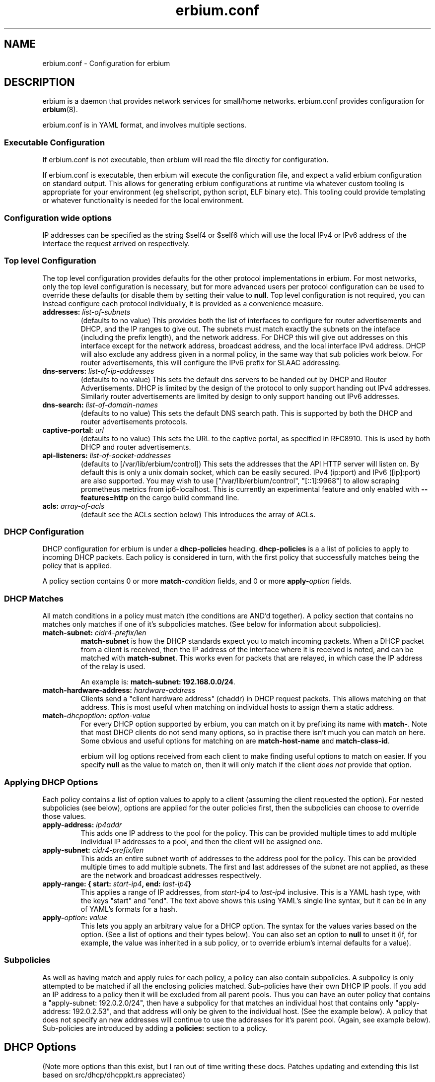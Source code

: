 .\"   Copyright 2021 Perry Lorier
.\"
.\"  Licensed under the Apache License, Version 2.0 (the "License");
.\"  you may not use this file except in compliance with the License.
.\"  You may obtain a copy of the License at
.\"
.\"      http://www.apache.org/licenses/LICENSE-2.0
.\"
.\"  Unless required by applicable law or agreed to in writing, software
.\"  distributed under the License is distributed on an "AS IS" BASIS,
.\"  WITHOUT WARRANTIES OR CONDITIONS OF ANY KIND, either express or implied.
.\"  See the License for the specific language governing permissions and
.\"  limitations under the License.
.\"
.\"  SPDX-License-Identifier: Apache-2.0
.TH erbium.conf 5 2021-01-31 Linux "File formats and configuration files"
.SH NAME
erbium.conf \- Configuration for erbium
.SH DESCRIPTION
erbium is a daemon that provides network services for small/home networks.
erbium.conf provides configuration for \fBerbium\fP\fR(8)\fP.
.PP
erbium.conf is in YAML format, and involves multiple sections.

.SS Executable Configuration
If erbium.conf is not executable, then erbium will read the file directly for
configuration.

If erbium.conf is executable, then erbium will execute the configuration file,
and expect a valid erbium configuration on standard output.  This allows for
generating erbium configurations at runtime via whatever custom tooling is
appropriate for your environment (eg shellscript, python script, ELF binary
etc).  This tooling could provide templating or whatever functionality is
needed for the local environment.

.SS Configuration wide options
IP addresses can be specified as the string $self4 or $self6 which will use the
local IPv4 or IPv6 address of the interface the request arrived on
respectively.

.SS Top level Configuration
The top level configuration provides defaults for the other protocol
implementations in erbium.
For most networks, only the top level configuration is necessary, but for more
advanced users per protocol configuration can be used to override these
defaults (or disable them by setting their value to \fBnull\fP.
Top level configuration is not required, you can instead configure each
protocol individually, it is provided as a convenience measure.

.IP "\fBaddresses:\fP \fIlist-of-subnets\fP"
(defaults to no value)
This provides both the list of interfaces to configure for router
advertisements and DHCP, and the IP ranges to give out.
The subnets must match exactly the subnets on the inteface (including the prefix length),
and the network address.
For DHCP this will give out addresses on this interface except for the network
address, broadcast address, and the local interface IPv4 address.
DHCP will also exclude any address given in a normal policy, in the same way
that sub policies work below.
For router advertisements, this will configure the IPv6 prefix for SLAAC
addressing.

.IP "\fBdns-servers:\fP \fIlist-of-ip-addresses\fP"
(defaults to no value)
This sets the default dns servers to be handed out by DHCP and Router
Advertisements.
DHCP is limited by the design of the protocol to only support
handing out IPv4 addresses.
Similarly router advertisements are limited by design to only support handing
out IPv6 addresses.

.IP "\fBdns-search:\fP \fIlist-of-domain-names\fP"
(defaults to no value)
This sets the default DNS search path.
This is supported by both the DHCP and router advertisements protocols.

.IP "\fBcaptive\-portal:\fP \fIurl\fP"
(defaults to no value)
This sets the URL to the captive portal, as specified in RFC8910.
This is used by both DHCP and router advertisements.

.IP "\fBapi\-listeners:\fP \fIlist\-of\-socket\-addresses\fP"
(defaults to [/var/lib/erbium/control])
This sets the addresses that the API HTTP server will listen on.
By default this is only a unix domain socket, which can be easily secured.
IPv4 (ip:port) and IPv6 ([ip]:port) are also supported.
You may wish to use ["/var/lib/erbium/control", "[::1]:9968"] to allow scraping
prometheus metrics from ip6-localhost.
This is currently an experimental feature and only enabled with
\fB\-\-features=http\fP on the cargo build command line.

.IP "\fBacls:\fP \fIarray-of-acls\fP"
(default see the ACLs section below)
This introduces the array of ACLs.

.SS DHCP Configuration

DHCP configuration for erbium is under a \fBdhcp-policies\fP heading.
\fBdhcp-policies\fP is a a list of policies to apply to incoming
DHCP packets.
Each policy is considered in turn, with the first policy that successfully
matches being the policy that is applied.
.PP
A policy section contains 0 or more \fBmatch\-\fP\fIcondition\fP fields, and 0
or more \fBapply\-\fP\fIoption\fP fields.
.SS DHCP Matches
All match conditions in a policy must match (the conditions are AND'd together).
A policy section that contains no matches only matches if one of it's
subpolicies matches.  (See below for information about subpolicies).
.\"
.IP "\fBmatch\-subnet:\fP \fIcidr4\-prefix/len\fP"
\fBmatch\-subnet\fP is how the DHCP standards expect you to match incoming
packets.  When a DHCP packet from a client is received, then the IP address of
the interface where it is received is noted, and can be matched with
\fBmatch-subnet\fP.  This works even for packets that are relayed, in which
case the IP address of the relay is used.

An example is: \fBmatch-subnet: 192.168.0.0/24\fP.
.IP "\fBmatch\-hardware\-address:\fP \fIhardware\-address\fP"
Clients send a "client hardware address" (chaddr) in DHCP request packets.
This allows matching on that address.
This is most useful when matching on individual hosts to assign them a static address.
.\"
.IP "\fBmatch\-\fP\fIdhcpoption\fP\fB:\fP \fIoption\-value\fP"
For every DHCP option supported by erbium, you can match on it by prefixing
its name with \fBmatch-\fP.  Note that most DHCP clients do not send many
options, so in practise there isn't much you can match on here.  Some obvious
and useful options for matching on are \fBmatch-host-name\fP and
\fBmatch-class-id\fP.

erbium will log options received from each client to make finding useful
options to match on easier.
If you specify \fBnull\fP as the value to match on, then it will only match
if the client \fIdoes not\fP provide that option.
.SS Applying DHCP Options
Each policy contains a list of option values to apply to a client (assuming the
client requested the option).  For nested subpolicies (see below), options
are applied for the outer policies first, then the subpolicies can choose to
override those values.
.IP "\fBapply\-address:\fP \fIip4addr\fP"
This adds one IP address to the pool for the policy.
This can be provided multiple times to add multiple individual IP addresses to
a pool, and then the client will be assigned one.
.IP "\fBapply\-subnet:\fP \fIcidr4\-prefix/len\fP"
This adds an entire subnet worth of addresses to the address pool for the
policy.
This can be provided multiple times to add multiple subnets.
The first and last addresses of the subnet are not applied, as these are the
network and broadcast addresses respectively.
.IP "\fBapply\-range: { start:\fP \fIstart-ip4\fP\fB, end:\fP \fIlast-ip4\fP\fB}\fR"
This applies a range of IP addresses, from \fIstart-ip4\fP to \fIlast-ip4\fP inclusive.
This is a YAML hash type, with the keys "start" and "end".
The text above shows this using YAML's single line syntax, but it can be in any
of YAML's formats for a hash.
.IP "\fBapply\-\fP\fIoption\fP\fB:\fP \fIvalue\fP"
This lets you apply an arbitrary value for a DHCP option.
The syntax for the values varies based on the option.
(See a list of options and their types below).
You can also set an option to \fBnull\fP to unset it (if, for example, the
value was inherited in a sub policy, or to override erbium's internal defaults
for a value).
.\"
.SS Subpolicies
As well as having match and apply rules for each policy, a policy can also
contain subpolicies.
A subpolicy is only attempted to be matched if all the enclosing policies
matched.
Sub\-policies have their own DHCP IP pools.
If you add an IP address to a policy then it will be excluded from all parent
pools.
Thus you can have an outer policy that contains a "apply\-subnet:
192.0.2.0/24", then have a subpolicy for
that matches an individual host that contains only "apply\-address: 192.0.2.53",
and that address will only be given to the individual host.
(See the example below).
A policy that does not specify an new addresses will continue to use the
addresses for it's parent pool.
(Again, see example below).
Sub\-policies are introduced by adding a \fBpolicies:\fP section to a policy.
.\"
.SH DHCP Options
.TS
allbox tab(,);
nllll.
Num,Option name,Type,Ref,Description
1,netmask,ip4,RFC2131,The netmask for this network.
2,time-offset,seconds,RFC2131,The current timezone offset in seconds.
3,routers,ip4 list,RFC2131,List of default gateways.
4,time-servers,ip4 list,RFC2131,List of time servers.
5,name-servers,ip4 list,RFC2131,List of IEN-116 name servers.
6,dns-servers,ip4 list,RFC2131,List of DNS servers for recursive resolution.
7,log-servers,ip4 list,RFC2131,List of MIT-LCS UDP log servers (obsolete).
8,quote-servers,ip4 list,RFC2131,List of quote of the day servers (RFC865).
9,lpr-servers,ip4 list,RFC2131,List of LPR print servers.
12,hostname,string,RFC2131,Hostname of the client.
15,domain-name,string,RFC2131,Domain name of the client.
19,forward,boolean,RFC2131,If the client should enable IP forwarding.
22,max-reassembly,seconds,RFC2131,How long to wait for IP fragment reassembly.
23,default-ttl,integer,RFC2131,The default TTL.
24,mtu-timeout,integer,RFC2131,How long to cache MTU path discovery for.
26,mtu,integer,RFC2131,The MTU the client should use.
27,mtu-subnet,integer,RFC2131,The MTU for the local subnet.
28,broadcast,ip4,RFC2131,The broadcast address of the local subnet.
35,arp-timeout,integer,RFC2131,ARP cache timeout.
42,ntp-servers,ip4 list,RFC2131,A list of NTP servers to use.
69,smtp-servers,ip4 list,RFC2131,A list of SMTP servers to use.
70,pop3-servers,ip4 list,RFC2131,A list of POP3 servers to use.
71,nntp-servers,ip4 list,RFC2131,A list of NNTP servers to use.
77,user-class,string,RFC2131,A user configurable class.
80,fqdn,string,RFC2131,The fully qualified domain name of the client.
100,tz-rule,string,RFC4833,The POSIX complaint timezone rule specification.
101,tz-name,string,RFC4833,A tzdata timezone name.
114,captive-portal,string,RFC8910,The URL for a captive portal.
121,routes,routes,RFC3442,A list of static routes.
.TE
.PP
(Note more options than this exist, but I ran out of time writing these docs.
Patches updating and extending this list based on src/dhcp/dhcppkt.rs
appreciated)
.PP
The different types are expected to be:
.IP \fIstring\fP
A simple string in any of YAMLs string formats.
.IP \fIinteger\fP
An integer, in any of YAMLs integer formats.
.IP \fIip4\fP
An IPv4 address.  eg: 192.0.2.0
This can also be the keyword $self4.
.IP "\fIip4 list\fP"
A YAML list of IPv4 addresses.
This list can also contain the keyword $self4.
eg: [$self4, 192.0.2.1, 192.0.2.2].
.IP \fIseconds\fP
This can be an integer number of seconds (in any of YAMLs integer formats), or it can be a string with numbers
suffixed with "s" (for seconds), "m" (for minutes), "h" (for hours), or "d" (for days).
Multiple units can be combined, and if the unit is left off it is assumed to be
seconds.
For example "4h20m5" is considered to be 4 hours, 20 minutes, and 5 seconds
(which is the same as the number 15605).
.IP "\fIhardware address\fP"
This is specified as a colon (:) separated list of hexadecimal octets.  For example: 00:00:5E:00:53:00.
.IP "\fIroutes\fP"
Routes are specified with a prefix and nexthop. eg: { prefix: 192.0.2.0/24, next-hop: 192.0.2.254 }
.\"
.SH Router Advertisement Configuration
Router Advertisements can be configured in erbium under a \fBrouter-advertisements\fP section.
This should be a yaml hash of interfaces, keyed by the interface name, and the
value being a a yaml hash with some keywords configuring the announcements for
an interface.
.IP "\fBhop-limit:\fP \fIinteger\fP"
(default 0)
Set the hop limit for hosts on this network.
If set to 0 or null, then it will not set that information.
.IP "\fBmanaged:\fP \fIboolean\fP"
(default false)
Configures the "Managed address configuration" bit, configuring
if hosts on this network should use DHCPv6 to get an address.
(Hosts ignore this if the "Other" bit is set)
.IP "\fBother:\fP \fIboolean\fP"
(default false)
Configures the "Other configuration" bit.
This tells the hosts on this network that there is more configuration available
via DHCPv6.
(Hosts ignore this if the "managed" bit is set)
.IP "\fBlifetime:\fP \fIduration\fP"
(default 0s if there is no default route or if the default route points back
out the same interface, 1h otherwise)
This configures the "Router Lifetime".
This configures how long this host should be considered a default router.
Setting this to 0 means that the erbium host is not a default router.
.IP "\fBreachable:\fP \fIduration\fP"
(default 0ms)
This configures the "Reachable Time" for hosts on the network.
This is how long a host on the local network should consider a host reachable
after having confirmation of reachability.
Setting this to 0 means that this is not specified by this router.
.IP "\fBretransmit:\fP \fIduration\fP"
(default 0ms)
This configures the "Retrans Timer" for hosts on the network.
The time between retransmitted Neighbor Solicitation messages.
Setting this to 0 means that this is not specified by this router.
.IP "\fBmtu:\fP \fImtu\fP"
(defaults to the MTU of the interface)
This configures the MTU of the link.
This can be set to \fBnull\fP so that this router will not specify this.
.IP "\fBcaptive-portal:\fP \fIurl\fP"
(defaults to \fBcaptive-portal\fP in the top level configuration)
This configures a URL to the captive portal (RFC7710).
This can be set to \fBnull\fP so that this router will not specify this.
.IP "\fBdns-servers:\fP"
(defaults based on \fBdns-servers\fP in the top level configuration)
hash configuring the recusive DNS servers,
.RS
.IP "\fBaddresses:\fP \fIlist-of-ipv6-addresses\fP"
(defaults to the IPv6 addresses listed in the \fBdns-servers\fP top level
configuration)
This sets the IPv6 addresses for the router addresses.
It is possible to use $self6 here to refer to the local interface address.
.IP "\fBlifetime:\fP \fIduration\fP"
(defaults to the setting of the interface lifetime)
This sets the amount of time that the recursive DNS servers addresses are
valid.
.RE
.\"
.IP "\fBdns-search:\fP"
(hash configuring the DNS search list)
.RS
.IP "\fBdomains:\fP \fIlist-of-domain-suffixes\fP"
(defaults to the domains listed in the top level \fBdns-search\fI
configuration)
This sets the ordered list of domain suffixes that should be tried.
.IP "\fBlifetime:\fP \fIduration\fP"
(defaults to the setting of the interface lifetime)
This sets the amount of time that the DNS search list domain suffixes are
valid.
.RE
.\"
.IP "\fBpref64:\fP"
(a hash configuring the NAT64 prefix range used by this network)
.RS
.IP "\fBprefix:\fP \fIip6-prefix\fP"
(defaults to none)
This configures the NAT64 prefix used by this network.
.IP "\fBlifetime:\fP \fIduration\fP"
(defaults to 10 minutes)
This configures how long the NAT64 prefix is valid for.
.RE
.\"
.IP "\fBprefixes:\fP"
(list of hash configuring addresses)
.RS
.IP "\fBprefix:\fP \fIcidr6-prefix/len\fP"
(defaults to no prefix)
This configures a prefix to be announced in router advertisement.
.IP "\fBon-link:\fP \fIboolean\fP"
(defaults to true)
This configures if all addresses in this prefix are considered "on link".
.IP "\fBautonomous:\fP \fIboolean\fP"
(defaults to true)
This configures if hosts should autonomously configure one or more addresses
from this prefix.
.IP "\fBvalid:\fP \fIduration\fP"
(defaults to 30 days)
This configures how long this prefix is considered valid and usable.
.IP "\fBpreferred:\fP \fIduration\fP"
(defaults to 7 days)
The duration that addresses generated from the prefix via stateless address
autoconfiguration remain preferred, and should be used for new connections.
.RE
.SH DNS Configuration
.IP "\fBdns-listeners:\fP \fIlist-of-socket-addresses\fP"
(defaults to [::]:53)
This configures which addresses the DNS server will listen on.
.IP "\fBdns-routes:\fP \fIlist-of-dns-routes\fP"
(defaults to the empty list)
This is a list of DNS routes.
.RS
.IP "\fBdomain-suffixes:\fP \fIlist-of-domain-suffixes\fP"
(defaults to the empty list)
This is the list of domain suffixes that this route should apply to.
This will match this domain, and all sub\-domains.
For example "example.com" matches "foo.example.com" and "example.com" but not "example.net".
The longest suffix match wins.
Use the empty string "" to use this as a default match.
.IP "\fBtype:\fP \fIforward\fP|\fIforge-nxdomain\fP"
(defaults to forward)
This configures what to do with domain names that end in this suffix.
.RS
.IP forward
This is used to forward queries that desire recursion to another set of nameservers.
.IP forge-nxdomain
This will forge a NXDOMAIN reply for this, and all subdomains.
.RE
.IP "\fBdns-servers:\fP \fIlist-of-socket-addresses\fP"
(defaults to the empty list)
Only used by type "forward".
This specifies the nameservers that the queries should be forwarded to.
.RE
.SH ACLs (Access Control Lists)
To change which clients can do what, erbium has a customisable ACL system.
ACLs are defined under the heading "acls:" at the top level, and are an ordered list of rules of which clients this
particular ACL applies to, and what access this client has.
ACLs are applied in a strict first-match basis.
Any client that does not match any ACL will not be granted any access.

.IP "\fBmatch-subnets:\fP \fIarray-of-subnets\fP"
If specified, this requires that the access granted by this ACL applies only to clients that have a source
address that matches one of subnets provided.
If not specified, then the source address is not matched.
.IP "\fBmatch-unix:\fP \fIboolean\fP"
If specified, this requires that the access granted by this ACL applies only to clients over a unix domain socket (if
true), otherwise must not be a unix domain socket (if false).
If not specified, then if the client arrives over a unix domain socket is not matched.
.IP "\fBapply-access:\fP \fIarray-of-access-strings\fP"
(default: empty list)
This specifies which accesses the matched clients are permitted.
.RS
.IP "\fBdns-recursion\fP"
Allows DNS recursion.
.IP "\fBhttp\fP"
Allows access to the non-API parts of the HTTP server.
.IP "\fBhttp-metrics\fP"
Allows access to the /metrics endpoint of the HTTP server.
.IP "\fBhttp-leases\fP"
Allows access to the list of active leases over HTTP.
.IP "\fBhttp-ro\fP"
An alias for "http-metrics" and "http-leases".
This is used to support future versions that may add additional read only HTTP end points that users can use
to collect information.
By using "http-ro" instead of "http-metrics" and "http-leases" independently, as new accesses are added then
this configuration will include them.
.RE

If you specify any ACLs then all the defaults are overridden and need to be specified.
The defaults for ACLs are as follows:
.EX
acls:
 # Allow DHCP clients to perform DNS queries, and talk to the HTTP API server (if enabled)
 - match-subnets: [\fIthe-contents-of-the-top-level-addresses-field\fP]
   apply-access: ["dns-recursion", "http-ro"]
 # Allow localhost to perform DNS queries, any talk to the HTTP API server (if enabled)
 - match-subnets: [127.0.0.0/8, ::1/128]
   apply-access: ["dns-recursion", "http-ro"]
 # Allow all users via Unix domain sockets to talk to the HTTP API server (if enabled)
 - match-unix: true
   apply-access: ["http-ro"]
.EE

.SH EXAMPLE
.EX
dns-servers: [$self4, $self6, 8.8.8.8, 2001:4860:4860::8888]
dns-search: [example.com, example.org]
addresses: [192.0.2.0/24, 2001:db8::/64]
dhcp-policies:
  - apply-ntp-servers: [192.0.2.123]

    policies:
     - match-subnet: 198.51.100.0/24
       apply-range:
         start: 198.51.100.100
         end: 198.51.100.199
       apply-routes:
        - prefix: 203.0.113.0/24
          next-hop: $self4
       policies:
        - { match-hardware-address: 00:00:5E:00:53:01, apply-address: 198.51.100.110, apply-dns-servers: null }
        - { match-hardware-address: 00:00:5E:00:53:02, apply-address: 198.51.100.111, apply-dns-servers: [8.8.8.8] }

     - apply-subnet: 203.0.113.0/24
       policies:
        - { match-hardware-address: 00:00:5E:00:53:F0 }
        - { match-hardware-address: 00:00:5E:00:53:F1 }

router-advertisements:
 eth1:
   lifetime: 30m
   prefixes:
    - prefix: 2001:db8:0:1::/64
   dns-servers:
    addresses: [2001:db8::53]

dns-routes:
  - domain-suffixes: [""]
    type: forward
    dns-servers: [2001:4860:4860::8888]
.EE
.PP
Imagine a router with 3 interfaces.
.IP eth0
This has the addresses 192.0.2.254/24, and 2001:db8::1/64.
.IP eth1
This has the addresses 198.51.100.254/24, and 2001:db8:0:1::1/64.
.IP eth2
This has the address 203.0.113.254/24.
.PP
A client on eth0 will be assigned an IP out of the range 192.0.2.1 to 192.0.2.253
(192.0.2.0 being the network address, 192.0.2.254 being in use by the local
interface, and 192.0.2.255 being the broadcast address, all are excluded).
.PP
A client on eth1 with the mac address 00:00:5E:00:53:01 on eth1 will
get given the IP address 198.51.100.110 (and no other).
It will not be given any DNS servers (overriding the top level configuration),
.PP
A client on eth1 with the mac address 00:00:5E:00:53:02 on will get given the
IP address 198.51.100.111.
It will get assigned only 8.8.8.8 as the DNS server address.
.PP
Other clients on eth1 will get assigned an IPv4 address between 198.51.100.100
and 198.51.100.200, but not 198.51.100.110 or 198.51.100.111, as these are
reserved in a subpolicy.
Other clients will get 192.0.2.254 and 8.8.8.8 as IPv4 DNS servers (Inherited
from the top level configuration, IPv6 addresses filtered out).
.PP
On eth2, only the two hosts 00:00:5E:00:53:F0 and 00:00:5E:00:53:F1 will be
allocated addresses between 203.0.113.1 and 203.0.113.254 (as the default
allocated addresses is calculated from the match-address directive).
.PP
All IPv4 clients on all interfaces will get assigned the NTP server
192.0.2.123.
.PP
Despite there being no explicit router configuration section for eth0, clients
with IPv6 on eth0 will allocate themselves an address in 2001:db8::/64, due to
addresses matching this interface being configured at the top level.
They will have 2001:db8::1 and 2001:4860:4860::8888 as their DNS servers (again
inherited from the top level), and a dns search path of example.com and example.org.
.PP
Clients with IPv6 on eth1 will allocate themselves an address in 2001:db8:0:1:/64, and
will use the DNS server 2001:db8::53.
.SH FILES
erbium.conf
.SH BUGS
erbium is currently under active development, and many important features and protocols are not yet complete, or even
implemented yet.
.SH SEE ALSO
.BR erbium.conf (5),
.BR erbium-dns (8),
.BR erbium-dhcp (8),
.BR erbium-conftest (8)

